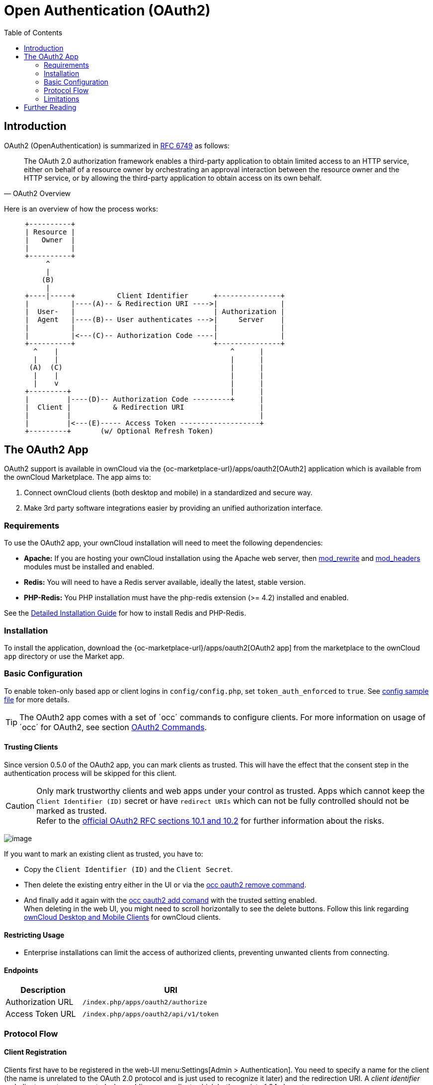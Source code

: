 = Open Authentication (OAuth2)
:toc: right
:mod_headers-url: http://httpd.apache.org/docs/current/mod/mod_headers.html
:mod_rewrite-url: http://httpd.apache.org/docs/current/mod/mod_rewrite.html
:oauth2-user-auth-url: https://oauth.net/articles/authentication/
:shibboleth-app-url: {oc-marketplace-url}/apps/user_shibboleth
:official-oauth2-rfc-url: https://datatracker.ietf.org/doc/html/rfc6749#section-10
:official-client-registration-rfc-url: https://tools.ietf.org/html/rfc6749#section-2
:official-authorization-request-rfc-url: https://tools.ietf.org/html/rfc6749#section-4.1.1
:official-authorization-response-rfc-url: https://tools.ietf.org/html/rfc6749#section-4.1.2
:client-authentication-url: https://tools.ietf.org/html/rfc6749#section-2.3
:official-access-token-request-rfc-url: https://tools.ietf.org/html/rfc6749#section-4.1.3
:official-access-token-response-rfc-url: https://tools.ietf.org/html/rfc6749#section-4.1.4
:stackoverflow-url: https://stackoverflow.com/a/16341985/222011

== Introduction

OAuth2 (OpenAuthentication) is summarized in https://tools.ietf.org/html/rfc6749#section-4.1.1[RFC 6749] as follows:

[quote,OAuth2 Overview]
The OAuth 2.0 authorization framework enables a third-party application to obtain limited access to an HTTP service, either on behalf of a resource owner by orchestrating an approval interaction between the resource owner and the HTTP service, or by allowing the third-party application to obtain access on its own behalf.

Here is an overview of how the process works:

// Based on the kroki extension. Marked for ease of finding. Be aware that this renders by default to svg which has issues when building pdf. ATM, this is not an issue as this document is not part of the pdf (too deep in the level limit) and because the extension is not added to the pdf build call. This would need an adjustment of the script. Be aware that tabs.js MUST be excluded in case (html only)! https://github.com/Mogztter/asciidoctor-kroki
[ditaa, "OAuth2 workflow diagram"]
----
     +----------+
     | Resource |
     |   Owner  |
     |          |
     +----------+
          ^
          |
         (B)
          | 
     +----|-----+          Client Identifier      +---------------+
     |          |----(A)-- & Redirection URI ---->|               |
     |  User-   |                                 | Authorization |
     |  Agent   |----(B)-- User authenticates --->|     Server    |
     |          |                                 |               |
     |          |<---(C)-- Authorization Code ----|               |
     +----------+                                 +---------------+
       ^    |                                         ^      |
       |    |                                         |      |
      (A)  (C)                                        |      |
       |    |                                         |      |
       |    v                                         |      |
     +---------+                                      |      |
     |         |----(D)-- Authorization Code ---------+      |
     |  Client |          & Redirection URI                  |
     |         |                                             |
     |         |<---(E)----- Access Token -------------------+
     +---------+       (w/ Optional Refresh Token)
----


== The OAuth2 App

OAuth2 support is available in ownCloud via the {oc-marketplace-url}/apps/oauth2[OAuth2] application which is available from the ownCloud Marketplace. The app aims to:

. Connect ownCloud clients (both desktop and mobile) in a standardized and secure way.
. Make 3rd party software integrations easier by providing an unified authorization interface.

=== Requirements

To use the OAuth2 app, your ownCloud installation will need to meet the following dependencies:

* *Apache:* If you are hosting your ownCloud installation using the Apache web server, then {mod_rewrite-url}[mod_rewrite] and {mod_headers-url}[mod_headers] modules must be installed and enabled.
* *Redis:* You will need to have a Redis server available, ideally the latest, stable version.
* *PHP-Redis:* You PHP installation must have the php-redis extension (>= 4.2) installed and enabled.

See the xref:installation/manual_installation/manual_installation.adoc[Detailed Installation Guide] for how to install Redis and PHP-Redis.

=== Installation

To install the application, download the {oc-marketplace-url}/apps/oauth2[OAuth2 app] from the marketplace to the ownCloud `app` directory or use the Market app.

=== Basic Configuration

To enable token-only based app or client logins in `config/config.php`, set `token_auth_enforced` to `true`. See xref:configuration/server/config_sample_php_parameters.adoc[config sample file] for more details.

TIP: The OAuth2 app comes with a set of ´occ´ commands to configure clients. For more information on usage of ´occ´ for OAuth2, see section xref:server/occ_commands/app_commands/_oauth2_commands.adoc[OAuth2 Commands].

==== Trusting Clients

Since version 0.5.0 of the OAuth2 app, you can mark clients as trusted. This will have the effect that the consent step in the authentication process will be skipped for this client.

CAUTION: Only mark trustworthy clients and web apps under your control as trusted. Apps which cannot keep the `Client Identifier (ID)` secret or have `redirect URIs` which can not be fully controlled should not be marked as trusted. +
Refer to the {official-oauth2-rfc-url}[official OAuth2 RFC sections 10.1 and 10.2] for further information about the risks.

image:configuration/server/security/oauth2_configuration.png[image]

If you want to mark an existing client as trusted, you have to:

* Copy the `Client Identifier (ID)` and the `Client Secret`.
* Then delete the existing entry either in the UI or via the xref:configuration/server/occ_command.adoc#oauth2[occ oauth2 remove command].
* And finally add it again with the xref:configuration/server/occ_command.adoc#oauth2[occ oauth2 add comand] with the trusted setting enabled. +
When deleting in the web UI, you might need to scroll horizontally to see the delete buttons. Follow this link regarding xref:configuration/user/oidc/oidc.adoc#owncloud-desktop-and-mobile-clients[ownCloud Desktop and Mobile Clients] for ownCloud clients.

==== Restricting Usage

- Enterprise installations can limit the access of authorized clients, preventing unwanted clients from connecting.

==== Endpoints

[width="60%",cols="30%,70%",options="header",]
|==========================
| Description
| URI

| Authorization URL
| `/index.php/apps/oauth2/authorize`

| Access Token URL
| `/index.php/apps/oauth2/api/v1/token`
|==========================

=== Protocol Flow

==== Client Registration

Clients first have to be registered in the web-UI menu:Settings[Admin > Authentication]. You need to specify a name for the client (the name is unrelated to the OAuth 2.0 protocol and is just used to recognize it later) and the redirection URI. A _client identifier_ and _client secret_ are generated when adding a new client, which both consist of 64 characters.

Refer to the
{official-client-registration-rfc-url}[official client registration RFC from the IETF]
for further information about client registration.

==== Authorization Request

For every registered client, an authorization request can be made. The client redirects the resource owner to the authorization URL and requests authorization. The following URL parameters have to be specified:

[width="100%",cols="15%,^10%,60%",options="header",]
|==========================
| Parameter
| Required
| Description

| `response_type`
| yes
| Needs to be `code` because at this time only the authorization code flow is implemented.

| `client_id`
| yes
| The client identifier obtained when registering the client.

| `redirect_uri`
| yes
| The redirection URI specified when registering the client.

| `state`
| no
| Can be set by the client "to maintain state between the request and callback". See `RFC 6749`_ for more information.
|==========================

Refer to the
{official-authorization-request-rfc-url}[official authorization request RFC from the IETF]
for further information about client registration.

==== Authorization Response

After the resource owner's authorization, the app redirects to the `redirect_uri` specified in the authorization request and adds the authorization code as `URL parameter code`. An authorization code is valid for 10 minutes.

Refer to the
{official-authorization-response-rfc-url}[official authorization response RFC from the IETF]
for further information about client registration.

==== Access Token Request

With the authorization code, the client can request an access token using the access token URL.
{client-authentication-url}[Client authentication] is done using basic authentication with the client identifier as username and the client secret as a password. The following URL parameters have to be specified:

[width="100%",cols="15%,50%,50%",options="header",]
|==========================
| Parameter
| Required
| Description

| `grant_type`
|
| Either `authorization_code` or `refresh_token`.

| `code`
| If the grant type `authorization_code` is used.
|

| `redirect_uri`
| If the grant type `authorization_code` is used.
|

| `refresh_token`
| If the grant type `refresh_token` is used.
|
|==========================

Refer to the
{official-access-token-request-rfc-url}[official access token request RFC from the IETF]
for further information about client registration.

==== Access Token Response

The app responds to a valid access token request with a JSON response like the following. An access token is valid for 1 hour and can be refreshed with a refresh token.

[source,json]
----
{
    "access_token" : "1vtnuo1NkIsbndAjVnhl7y0wJha59JyaAiFIVQDvcBY2uvKmj5EPBEhss0pauzdQ",
    "token_type" : "Bearer",
    "expires_in" : 3600,
    "refresh_token" : "7y0wJuvKmj5E1vjVnhlPBEhha59JyaAiFIVQDvcBY2ss0pauzdQtnuo1NkIsbndA",
    "user_id" : "admin",
    "message_url" : "https://www.example.org/owncloud/index.php/apps/oauth2/authorization-successful"
}
----

Refer to the
{official-access-token-response-rfc-url}[official access token response RFC from the IETF]
for further information about client registration.

NOTE: For a succinct explanation of the differences between access tokens and authorization codes, 
check out this {stackoverflow-url}[answer on StackOverflow].

=== Limitations

- Since the app does not handle user passwords, only master key encryption works (similar to the {shibboleth-app-url}[Shibboleth app]).
- Clients cannot migrate accounts from Basic Authorization to OAuth2, if they are currently using the `user_ldap` backend.
- It is not possible to explicitly end user sessions when using OAuth2. Have a read through {oauth2-user-auth-url}[User Authentication with OAuth 2.0] to find out more.
- Do not attempt to log in with a disabled user.

== Further Reading

* https://oauth.net/articles/authentication/[User Authentication with OAuth 2.0]
* http://www.thread-safe.com/2012/01/problem-with-oauth-for-authentication.html[The problem with OAuth for Authentication.]
* https://security.stackexchange.com/questions/81756/session-authentication-vs-token-authentication[Session Authentication vs Token Authentication]
* https://tools.ietf.org/html/rfc7009[OAuth 2.0 Token Revocation]
